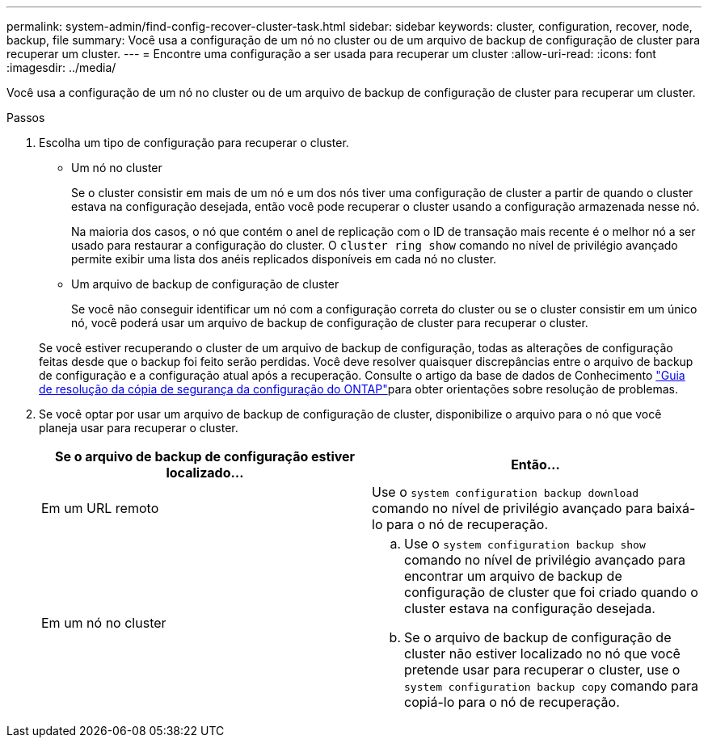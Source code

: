 ---
permalink: system-admin/find-config-recover-cluster-task.html 
sidebar: sidebar 
keywords: cluster, configuration, recover, node, backup, file 
summary: Você usa a configuração de um nó no cluster ou de um arquivo de backup de configuração de cluster para recuperar um cluster. 
---
= Encontre uma configuração a ser usada para recuperar um cluster
:allow-uri-read: 
:icons: font
:imagesdir: ../media/


[role="lead"]
Você usa a configuração de um nó no cluster ou de um arquivo de backup de configuração de cluster para recuperar um cluster.

.Passos
. Escolha um tipo de configuração para recuperar o cluster.
+
** Um nó no cluster
+
Se o cluster consistir em mais de um nó e um dos nós tiver uma configuração de cluster a partir de quando o cluster estava na configuração desejada, então você pode recuperar o cluster usando a configuração armazenada nesse nó.

+
Na maioria dos casos, o nó que contém o anel de replicação com o ID de transação mais recente é o melhor nó a ser usado para restaurar a configuração do cluster. O `cluster ring show` comando no nível de privilégio avançado permite exibir uma lista dos anéis replicados disponíveis em cada nó no cluster.

** Um arquivo de backup de configuração de cluster
+
Se você não conseguir identificar um nó com a configuração correta do cluster ou se o cluster consistir em um único nó, você poderá usar um arquivo de backup de configuração de cluster para recuperar o cluster.

+
Se você estiver recuperando o cluster de um arquivo de backup de configuração, todas as alterações de configuração feitas desde que o backup foi feito serão perdidas. Você deve resolver quaisquer discrepâncias entre o arquivo de backup de configuração e a configuração atual após a recuperação. Consulte o artigo da base de dados de Conhecimento link:https://kb.netapp.com/Advice_and_Troubleshooting/Data_Storage_Software/ONTAP_OS/ONTAP_Configuration_Backup_Resolution_Guide["Guia de resolução da cópia de segurança da configuração do ONTAP"]para obter orientações sobre resolução de problemas.



. Se você optar por usar um arquivo de backup de configuração de cluster, disponibilize o arquivo para o nó que você planeja usar para recuperar o cluster.
+
|===
| Se o arquivo de backup de configuração estiver localizado... | Então... 


 a| 
Em um URL remoto
 a| 
Use o `system configuration backup download` comando no nível de privilégio avançado para baixá-lo para o nó de recuperação.



 a| 
Em um nó no cluster
 a| 
.. Use o `system configuration backup show` comando no nível de privilégio avançado para encontrar um arquivo de backup de configuração de cluster que foi criado quando o cluster estava na configuração desejada.
.. Se o arquivo de backup de configuração de cluster não estiver localizado no nó que você pretende usar para recuperar o cluster, use o `system configuration backup copy` comando para copiá-lo para o nó de recuperação.


|===

